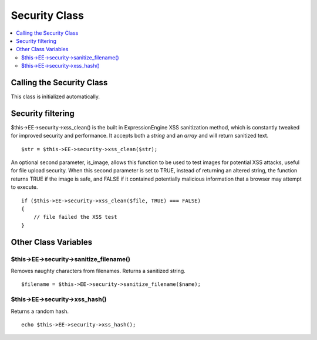 Security Class
==============

.. contents::
	:local:

Calling the Security Class
--------------------------

This class is initialized automatically.

Security filtering
------------------

$this->EE->security->xss\_clean() is the built in ExpressionEngine XSS
sanitization method, which is constantly tweaked for improved security
and performance. It accepts both a *string* and an *array* and will
return sanitized text. ::

	$str = $this->EE->security->xss_clean($str);

An optional second parameter, is\_image, allows this function to be used
to test images for potential XSS attacks, useful for file upload
security. When this second parameter is set to TRUE, instead of
returning an altered string, the function returns TRUE if the image is
safe, and FALSE if it contained potentially malicious information that a
browser may attempt to execute. ::

	if ($this->EE->security->xss_clean($file, TRUE) === FALSE)
	{
	    // file failed the XSS test
	}

Other Class Variables
---------------------

$this->EE->security->sanitize\_filename()
^^^^^^^^^^^^^^^^^^^^^^^^^^^^^^^^^^^^^^^^^

Removes naughty characters from filenames. Returns a sanitized
string.

::

	$filename = $this->EE->security->sanitize_filename($name);

$this->EE->security->xss\_hash()
^^^^^^^^^^^^^^^^^^^^^^^^^^^^^^^^

Returns a random hash.

::

	echo $this->EE->security->xss_hash();

